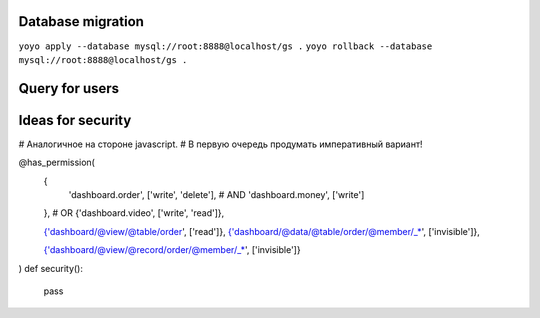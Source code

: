 Database migration
==================

``yoyo apply --database mysql://root:8888@localhost/gs .``
``yoyo rollback --database mysql://root:8888@localhost/gs .``


Query for users
===============

.. code-block:: sql
    SELECT
        users.id,
        users.userName,
        companies.access,
        applications.name,
        applications.image,
        applications.description,
        applications.label,
        applications.link
    FROM users JOIN companies ON companies.user=users.id
    JOIN applications ON applications.id=companies.application
    WHERE users.userName='{name}'
    AND users.password='{passw}'
    AND companies.companyId='{appid}'



Ideas for security
==================

# Аналогичное на стороне javascript.
# В первую очередь продумать императивный вариант!

@has_permission(
    {
        'dashboard.order', ['write', 'delete'],
        # AND
        'dashboard.money', ['write']
    },
    # OR
    {'dashboard.video', ['write', 'read']},
    
    {'dashboard/@view/@table/order', ['read']},
    {'dashboard/@data/@table/order/@member/_*', ['invisible']},

    {'dashboard/@view/@record/order/@member/_*', ['invisible']}
)
def security():
    pass
